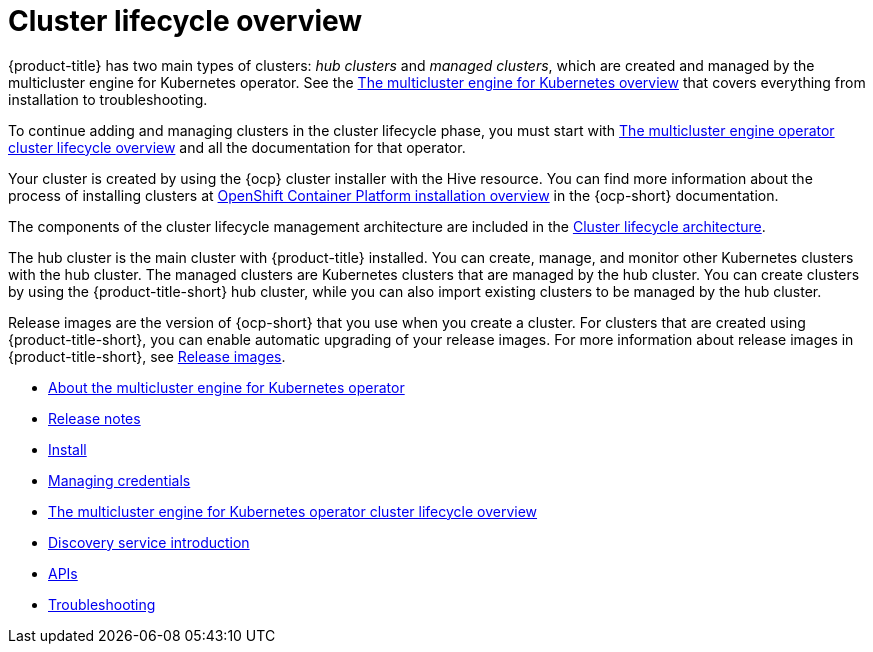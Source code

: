 [#multicluster_engine_overview]
= Cluster lifecycle overview

{product-title} has two main types of clusters: _hub clusters_ and _managed clusters_, which are created and managed by the multicluster engine for Kubernetes operator. See the link:../clusters_mce/cluster_lifecycle/multicluster_engine_overview.adoc#mce-overview[The multicluster engine for Kubernetes overview] that covers everything from installation to troubleshooting.

To continue adding and managing clusters in the cluster lifecycle phase, you must start with link:../clusters_mce/cluster_lifecycle/cluster_lifecycle_intro.adoc#cluster-overview[The multicluster engine operator cluster lifecycle overview] and all the documentation for that operator.

Your cluster is created by using the {ocp} cluster installer with the Hive resource. You can find more information about the process of installing clusters at https://access.redhat.com/documentation/en-us/openshift_container_platform/4.11/html/installing/ocp-installation-overview[OpenShift Container Platform installation overview] in the {ocp-short} documentation.  

The components of the cluster lifecycle management architecture are included in the link:../clusters_mce/cluster_lifecycle/cluster_lifecycle_arch.adoc#cluster-lifecycle-arch[Cluster lifecycle architecture].

The hub cluster is the main cluster with {product-title} installed. You can create, manage, and monitor other Kubernetes clusters with the hub cluster. The managed clusters are Kubernetes clusters that are managed by the hub cluster. You can create clusters by using the {product-title-short} hub cluster, while you can also import existing clusters to be managed by the hub cluster.

Release images are the version of {ocp-short} that you use when you create a cluster. For clusters that are created using {product-title-short}, you can enable automatic upgrading of your release images. For more information about release images in {product-title-short}, see xref:../cluster_lifecycle/release_images.adoc#release-images[Release images].


* xref:about/mce_intro.adoc#mce-intro[About the multicluster engine for Kubernetes operator]
* xref:release_notes/release_notes_intro.adoc#mce-release-notes[Release notes]
* xref:install_upgrade/install_intro.adoc#mce-install-intro[Install]
* xref:credentials/credential_intro.adoc#credentials[Managing credentials]
* xref:cluster_lifecycle/cluster_lifecycle_intro.adoc#cluster-overview[The multicluster engine for Kubernetes operator cluster lifecycle overview]
* xref:discovery/discovery_intro.adoc#discovery-intro[Discovery service introduction]
* xref:api/api_intro.adoc#apis[APIs]
* xref:support_troubleshooting/troubleshooting_mce_intro.adoc#troubleshooting-mce[Troubleshooting]
